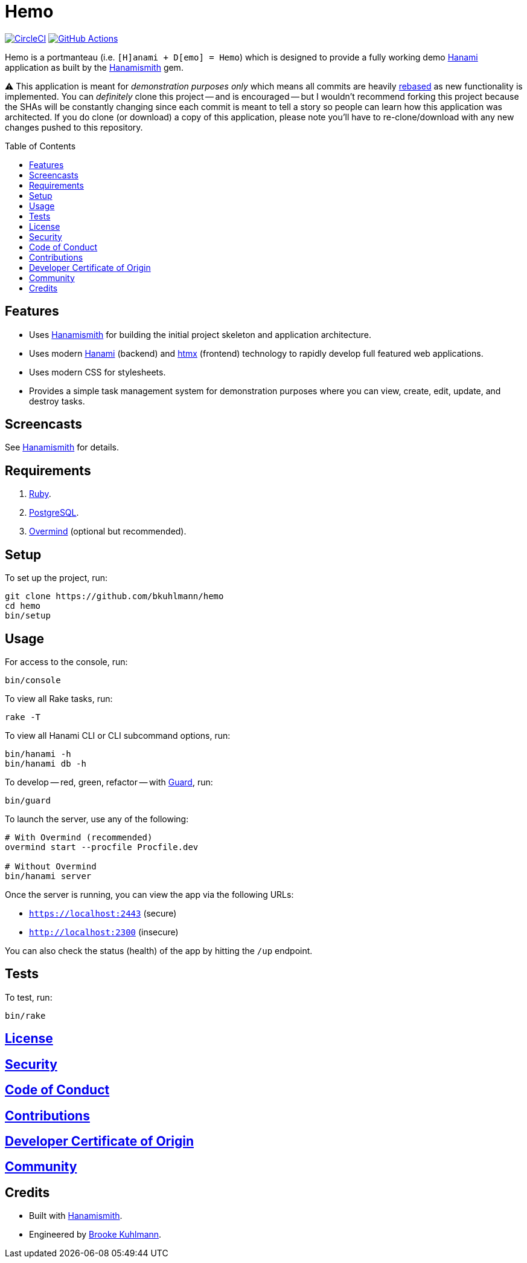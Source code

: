 :toc: macro
:toclevels: 5
:figure-caption!:

:guard_link: link:https://github.com/guard/guard[Guard]
:hanami_link: link:https://hanamirb.org[Hanami]
:hanamismith_link: link:https://alchemists.io/projects/hanamismith[Hanamismith]
:htmx_link: link:https://htmx.org[htmx]
:overmind_link: link:https://github.com/DarthSim/overmind[Overmind]
:postgres_link: link:https://www.postgresql.org[PostgreSQL]

= Hemo

image:https://dl.circleci.com/status-badge/img/gh/bkuhlmann/hemo/tree/main.svg?style=svg["CircleCI", link="https://dl.circleci.com/status-badge/redirect/gh/bkuhlmann/hemo/tree/main"]
image:https://github.com/bkuhlmann/hemo/actions/workflows/ci.yml/badge.svg[GitHub Actions, link="https://github.com/bkuhlmann/hemo/actions"]

Hemo is a portmanteau (i.e. `[H]anami + D[emo] = Hemo`) which is designed to provide a fully working demo {hanami_link} application as built by the {hanamismith_link} gem.

⚠️ This application is meant for _demonstration purposes only_ which means all commits are heavily link:https://alchemists.io/articles/git_rebase[rebased] as new functionality is implemented. You can _definitely_ clone this project -- and is encouraged -- but I wouldn't recommend forking this project because the SHAs will be constantly changing since each commit is meant to tell a story so people can learn how this application was architected. If you do clone (or download) a copy of this application, please note you'll have to re-clone/download with any new changes pushed to this repository.

toc::[]

== Features

* Uses {hanamismith_link} for building the initial project skeleton and application architecture.
* Uses modern {hanami_link} (backend) and {htmx_link} (frontend) technology to rapidly develop full featured web applications.
* Uses modern CSS for stylesheets.
* Provides a simple task management system for demonstration purposes where you can view, create, edit, update, and destroy tasks.

== Screencasts

See link:https://alchemists.io/projects/hanamismith/#_screenshotsscreencasts[Hanamismith] for details.

== Requirements

. link:https://www.ruby-lang.org[Ruby].
. {postgres_link}.
. {overmind_link} (optional but recommended).

== Setup

To set up the project, run:

[source,bash]
----
git clone https://github.com/bkuhlmann/hemo
cd hemo
bin/setup
----

== Usage

For access to the console, run:

[source,bash]
----
bin/console
----

To view all Rake tasks, run:

[source,bash]
----
rake -T
----

To view all Hanami CLI or CLI subcommand options, run:

[source,bash]
----
bin/hanami -h
bin/hanami db -h
----

To develop -- red, green, refactor -- with {guard_link}, run:

[source,bash]
----
bin/guard
----

To launch the server, use any of the following:

[source,bash]
----
# With Overmind (recommended)
overmind start --procfile Procfile.dev

# Without Overmind
bin/hanami server
----

Once the server is running, you can view the app via the following URLs:

- `https://localhost:2443` (secure)
- `http://localhost:2300` (insecure)

You can also check the status (health) of the app by hitting the `/up` endpoint.

== Tests

To test, run:

[source,bash]
----
bin/rake
----

== link:https://alchemists.io/policies/license[License]

== link:https://alchemists.io/policies/security[Security]

== link:https://alchemists.io/policies/code_of_conduct[Code of Conduct]

== link:https://alchemists.io/policies/contributions[Contributions]

== link:https://alchemists.io/policies/developer_certificate_of_origin[Developer Certificate of Origin]

== link:https://alchemists.io/community[Community]

== Credits

* Built with {hanamismith_link}.
* Engineered by link:https://alchemists.io/team/brooke_kuhlmann[Brooke Kuhlmann].
